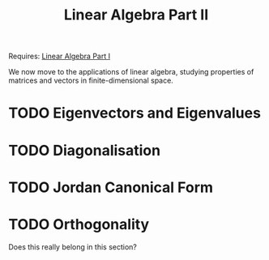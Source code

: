 #+TITLE: Linear Algebra Part II

Requires: [[file:basic-linear-algebra.org][Linear Algebra Part I]]

We now move to the applications of linear algebra, studying properties of
matrices and vectors in finite-dimensional space.

* TODO Eigenvectors and Eigenvalues

* TODO Diagonalisation

* TODO Jordan Canonical Form

* TODO Orthogonality
Does this really belong in this section?
